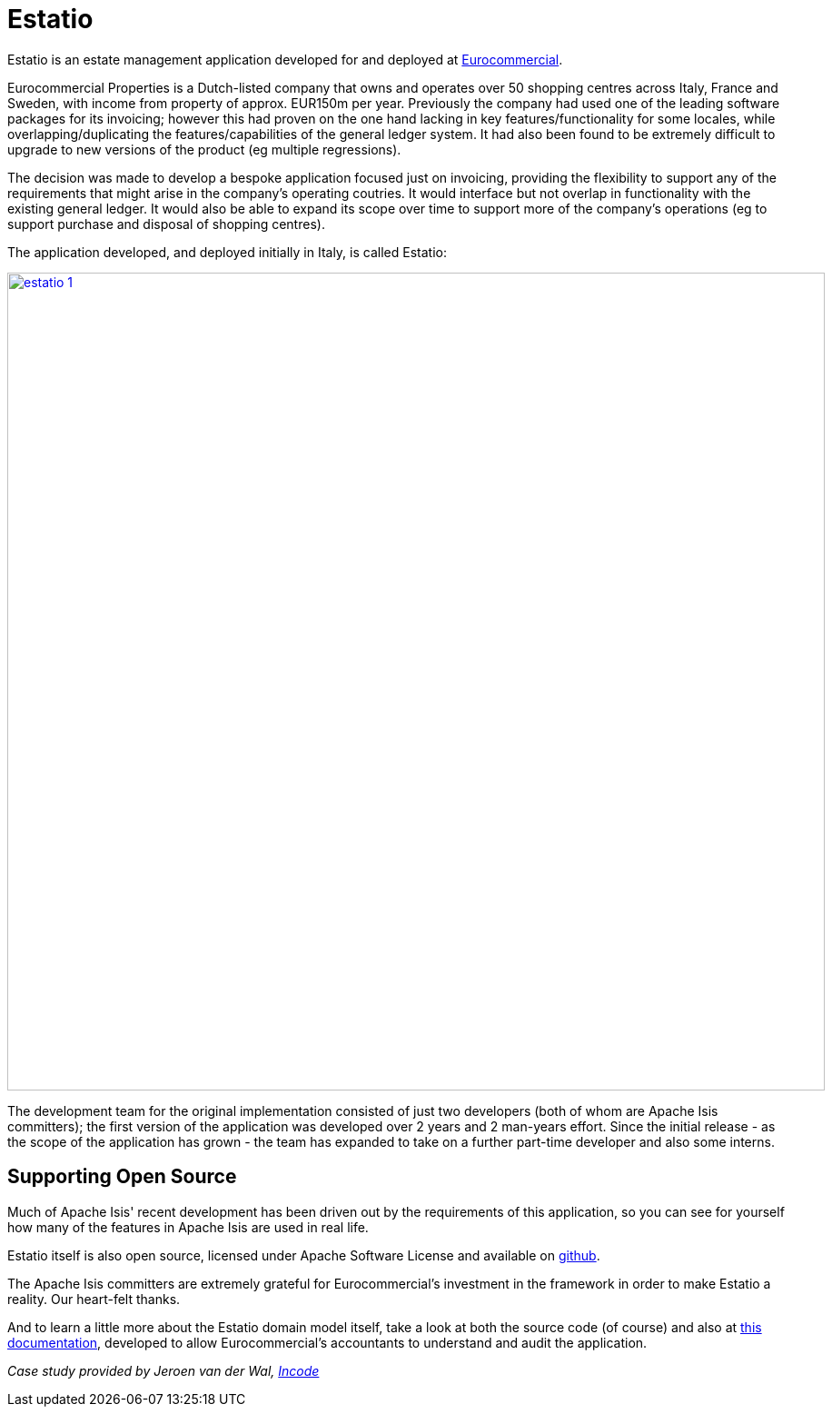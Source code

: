 = Estatio

:Notice: Licensed to the Apache Software Foundation (ASF) under one or more contributor license agreements. See the NOTICE file distributed with this work for additional information regarding copyright ownership. The ASF licenses this file to you under the Apache License, Version 2.0 (the "License"); you may not use this file except in compliance with the License. You may obtain a copy of the License at. http://www.apache.org/licenses/LICENSE-2.0 . Unless required by applicable law or agreed to in writing, software distributed under the License is distributed on an "AS IS" BASIS, WITHOUT WARRANTIES OR  CONDITIONS OF ANY KIND, either express or implied. See the License for the specific language governing permissions and limitations under the License.
:page-partial:


// TODO: V2: need to update these, they are getting stale.

Estatio is an estate management application developed for and deployed at link:http://www.eurocommercialproperties.com/[Eurocommercial].

Eurocommercial Properties is a Dutch-listed company that owns and operates over 50 shopping centres across Italy, France and Sweden, with income from property of approx.
EUR150m per year.
Previously the company had used one of the leading software packages for its invoicing; however this had proven on the one hand lacking in key features/functionality for some locales, while overlapping/duplicating the features/capabilities of the general ledger system.
It had also been found to be extremely difficult to upgrade to new versions of the product (eg multiple regressions).

The decision was made to develop a bespoke application focused just on invoicing, providing the flexibility to support any of the requirements that might arise in the company's operating coutries.
It would interface but not overlap in functionality with the existing general ledger.
It would also be able to expand its scope over time to support more of the company's operations (eg to support purchase and disposal of shopping centres).

The application developed, and deployed initially in Italy, is called Estatio:

image::powered-by/estatio/estatio-1.png[width="900px",link="{imagesdir}/powered-by/estatio/estatio-1.png"]

The development team for the original implementation consisted of just two developers (both of whom are Apache Isis committers); the first version of the application was developed over 2 years and 2 man-years effort.
Since the initial release - as the scope of the application has grown - the team has expanded to take on a further part-time developer and also some interns.

== Supporting Open Source

Much of Apache Isis' recent development has been driven out by the requirements of this application, so you can see for yourself how many of the features in Apache Isis are used in real life.

Estatio itself is also open source, licensed under Apache Software License and available on link:https://github.com/estatio/estatio[github].

The Apache Isis committers are extremely grateful for Eurocommercial's investment in the framework in order to make Estatio a reality.
Our heart-felt thanks.

And to learn a little more about the Estatio domain model itself, take a look at both the source code (of course) and also at https://github.com/estatio/estatio/blob/master/adocs/documentation/src/main/asciidoc/auditability.adoc[this documentation], developed to allow Eurocommercial's accountants to understand and audit the application.

_Case study provided by Jeroen van der Wal, link:http://incode.org[Incode]_

